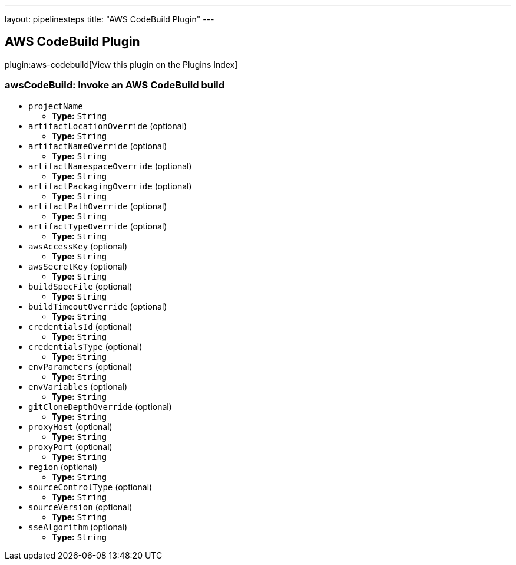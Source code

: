---
layout: pipelinesteps
title: "AWS CodeBuild Plugin"
---

:notitle:
:description:
:author:
:email: jenkinsci-users@googlegroups.com
:sectanchors:
:toc: left

== AWS CodeBuild Plugin

plugin:aws-codebuild[View this plugin on the Plugins Index]

=== +awsCodeBuild+: Invoke an AWS CodeBuild build
++++
<ul><li><code>projectName</code>
<ul><li><b>Type:</b> <code>String</code></li></ul></li>
<li><code>artifactLocationOverride</code> (optional)
<ul><li><b>Type:</b> <code>String</code></li></ul></li>
<li><code>artifactNameOverride</code> (optional)
<ul><li><b>Type:</b> <code>String</code></li></ul></li>
<li><code>artifactNamespaceOverride</code> (optional)
<ul><li><b>Type:</b> <code>String</code></li></ul></li>
<li><code>artifactPackagingOverride</code> (optional)
<ul><li><b>Type:</b> <code>String</code></li></ul></li>
<li><code>artifactPathOverride</code> (optional)
<ul><li><b>Type:</b> <code>String</code></li></ul></li>
<li><code>artifactTypeOverride</code> (optional)
<ul><li><b>Type:</b> <code>String</code></li></ul></li>
<li><code>awsAccessKey</code> (optional)
<ul><li><b>Type:</b> <code>String</code></li></ul></li>
<li><code>awsSecretKey</code> (optional)
<ul><li><b>Type:</b> <code>String</code></li></ul></li>
<li><code>buildSpecFile</code> (optional)
<ul><li><b>Type:</b> <code>String</code></li></ul></li>
<li><code>buildTimeoutOverride</code> (optional)
<ul><li><b>Type:</b> <code>String</code></li></ul></li>
<li><code>credentialsId</code> (optional)
<ul><li><b>Type:</b> <code>String</code></li></ul></li>
<li><code>credentialsType</code> (optional)
<ul><li><b>Type:</b> <code>String</code></li></ul></li>
<li><code>envParameters</code> (optional)
<ul><li><b>Type:</b> <code>String</code></li></ul></li>
<li><code>envVariables</code> (optional)
<ul><li><b>Type:</b> <code>String</code></li></ul></li>
<li><code>gitCloneDepthOverride</code> (optional)
<ul><li><b>Type:</b> <code>String</code></li></ul></li>
<li><code>proxyHost</code> (optional)
<ul><li><b>Type:</b> <code>String</code></li></ul></li>
<li><code>proxyPort</code> (optional)
<ul><li><b>Type:</b> <code>String</code></li></ul></li>
<li><code>region</code> (optional)
<ul><li><b>Type:</b> <code>String</code></li></ul></li>
<li><code>sourceControlType</code> (optional)
<ul><li><b>Type:</b> <code>String</code></li></ul></li>
<li><code>sourceVersion</code> (optional)
<ul><li><b>Type:</b> <code>String</code></li></ul></li>
<li><code>sseAlgorithm</code> (optional)
<ul><li><b>Type:</b> <code>String</code></li></ul></li>
</ul>


++++
